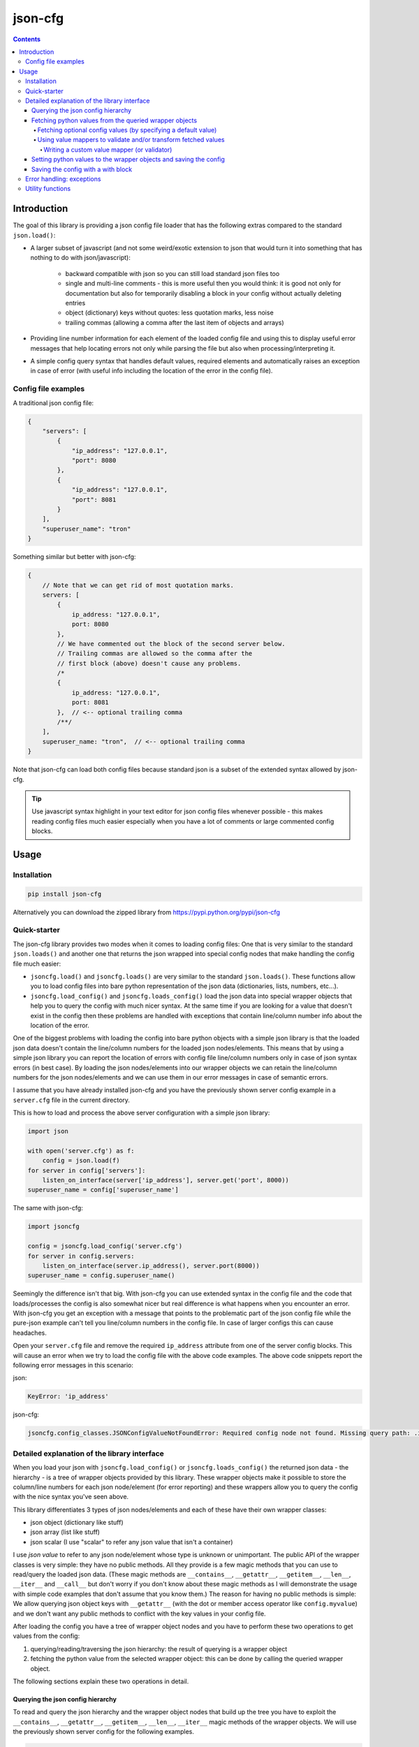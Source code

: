 ========
json-cfg
========

.. image:: https://img.shields.io/travis/pasztorpisti/json-cfg.svg?style=flat
    :target: https://travis-ci.org/pasztorpisti/json-cfg
    :alt: build

.. image:: https://img.shields.io/codacy/25854a088e89472f9fbf2bd5c1633834.svg?style=flat
    :target: https://www.codacy.com/app/pasztorpisti/json-cfg
    :alt: code quality

.. image:: https://landscape.io/github/pasztorpisti/json-cfg/master/landscape.svg?style=flat
    :target: https://landscape.io/github/pasztorpisti/json-cfg/master
    :alt: code health

.. image:: https://img.shields.io/coveralls/pasztorpisti/json-cfg/master.svg?style=flat
    :target: https://coveralls.io/r/pasztorpisti/json-cfg?branch=master
    :alt: coverage

.. image:: https://img.shields.io/pypi/v/json-cfg.svg?style=flat
    :target: https://pypi.python.org/pypi/json-cfg
    :alt: pypi

.. image:: https://img.shields.io/github/tag/pasztorpisti/json-cfg.svg?style=flat
    :target: https://github.com/pasztorpisti/json-cfg
    :alt: github

.. image:: https://img.shields.io/github/license/pasztorpisti/json-cfg.svg?style=flat
    :target: https://github.com/pasztorpisti/json-cfg/blob/master/LICENSE.txt
    :alt: license: MIT

.. contents::

------------
Introduction
------------

The goal of this library is providing a json config file loader that has
the following extras compared to the standard ``json.load()``:

- A larger subset of javascript (and not some weird/exotic extension to json that
  would turn it into something that has nothing to do with json/javascript):

    - backward compatible with json so you can still load standard json files too
    - single and multi-line comments - this is more useful then you would think:
      it is good not only for documentation but also for temporarily disabling
      a block in your config without actually deleting entries
    - object (dictionary) keys without quotes: less quotation marks, less noise
    - trailing commas (allowing a comma after the last item of objects and arrays)

- Providing line number information for each element of the loaded config file
  and using this to display useful error messages that help locating errors not
  only while parsing the file but also when processing/interpreting it.
- A simple config query syntax that handles default values, required elements and
  automatically raises an exception in case of error (with useful info including
  the location of the error in the config file).


Config file examples
--------------------

A traditional json config file:

.. code-block:: javascript

    {
        "servers": [
            {
                "ip_address": "127.0.0.1",
                "port": 8080
            },
            {
                "ip_address": "127.0.0.1",
                "port": 8081
            }
        ],
        "superuser_name": "tron"
    }

Something similar but better with json-cfg:

.. code-block:: javascript
    
    {
        // Note that we can get rid of most quotation marks.
        servers: [
            {
                ip_address: "127.0.0.1",
                port: 8080
            },
            // We have commented out the block of the second server below.
            // Trailing commas are allowed so the comma after the
            // first block (above) doesn't cause any problems.
            /*
            {
                ip_address: "127.0.0.1",
                port: 8081
            },  // <-- optional trailing comma
            /**/
        ],
        superuser_name: "tron",  // <-- optional trailing comma
    }

Note that json-cfg can load both config files because standard json is a subset of the extended
syntax allowed by json-cfg.

.. tip::

    Use javascript syntax highlight in your text editor for json config files
    whenever possible - this makes reading config files much easier especially
    when you have a lot of comments or large commented config blocks.

-----
Usage
-----

Installation
------------

.. code-block:: sh

    pip install json-cfg

Alternatively you can download the zipped library from https://pypi.python.org/pypi/json-cfg

Quick-starter
-------------

The json-cfg library provides two modes when it comes to loading config files: One that is very
similar to the standard ``json.loads()`` and another one that returns the json wrapped into special
config nodes that make handling the config file much easier:

- ``jsoncfg.load()`` and ``jsoncfg.loads()`` are very similar to the standard ``json.loads()``.
  These functions allow you to load config files into bare python representation of the json
  data (dictionaries, lists, numbers, etc...).
- ``jsoncfg.load_config()`` and ``jsoncfg.loads_config()`` load the json data into special wrapper
  objects that help you to query the config with much nicer syntax. At the same time if you
  are looking for a value that doesn't exist in the config then these problems are handled with
  exceptions that contain line/column number info about the location of the error.

One of the biggest problems with loading the config into bare python objects with a simple json
library is that the loaded json data doesn't contain the line/column numbers for the loaded json
nodes/elements. This means that by using a simple json library you can report the location of errors
with config file line/column numbers only in case of json syntax errors (in best case).
By loading the json nodes/elements into our wrapper objects we can retain the line/column numbers
for the json nodes/elements and we can use them in our error messages in case of semantic errors.

I assume that you have already installed json-cfg and you have the previously shown server config
example in a ``server.cfg`` file in the current directory.

This is how to load and process the above server configuration with a simple json library:

.. code-block:: python

    import json

    with open('server.cfg') as f:
        config = json.load(f)
    for server in config['servers']:
        listen_on_interface(server['ip_address'], server.get('port', 8000))
    superuser_name = config['superuser_name']

The same with json-cfg:

.. code-block:: python

    import jsoncfg

    config = jsoncfg.load_config('server.cfg')
    for server in config.servers:
        listen_on_interface(server.ip_address(), server.port(8000))
    superuser_name = config.superuser_name()

Seemingly the difference isn't that big. With json-cfg you can use extended syntax in the config
file and the code that loads/processes the config is also somewhat nicer but real difference is
what happens when you encounter an error. With json-cfg you get an exception with a message that
points to the problematic part of the json config file while the pure-json example can't tell you
line/column numbers in the config file. In case of larger configs this can cause headaches.

Open your ``server.cfg`` file and remove the required ``ip_address`` attribute from one of the server
config blocks. This will cause an error when we try to load the config file with the above code
examples. The above code snippets report the following error messages in this scenario:

json:

.. code-block::

    KeyError: 'ip_address'

json-cfg:

.. code-block::

    jsoncfg.config_classes.JSONConfigValueNotFoundError: Required config node not found. Missing query path: .ip_address (relative to error location) [line=3;col=9]

Detailed explanation of the library interface
---------------------------------------------

When you load your json with ``jsoncfg.load_config()`` or ``jsoncfg.loads_config()`` the returned json
data - the hierarchy - is a tree of wrapper objects provided by this library. These wrapper objects
make it possible to store the column/line numbers for each json node/element (for error reporting)
and these wrappers allow you to query the config with the nice syntax you've seen above.

This library differentiates 3 types of json nodes/elements and each of these have their own wrapper
classes:

- json object (dictionary like stuff)
- json array (list like stuff)
- json scalar (I use "scalar" to refer any json value that isn't a container)

I use *json value* to refer to any json node/element whose type is unknown or unimportant.
The public API of the wrapper classes is very simple: they have no public methods. All they provide
is a few magic methods that you can use to read/query the loaded json data. (These magic methods
are ``__contains__``, ``__getattr__``, ``__getitem__``, ``__len__``, ``__iter__`` and ``__call__`` but don't
worry if you don't know about these magic methods as I will demonstrate the usage with simple code
examples that don't assume that you know them.)
The reason for having no public methods is simple: We allow querying json object keys with
``__getattr__`` (with the dot or member access operator like ``config.myvalue``) and we don't want any
public methods to conflict with the key values in your config file.

After loading the config you have a tree of wrapper object nodes and you have to perform these two
operations to get values from the config:

1. querying/reading/traversing the json hierarchy: the result of querying is a wrapper object
2. fetching the python value from the selected wrapper object: this can be done by calling the
   queried wrapper object.

The following sections explain these two operations in detail.

Querying the json config hierarchy
""""""""""""""""""""""""""""""""""

To read and query the json hierarchy and the wrapper object nodes that build up the tree you have
to exploit the ``__contains__``, ``__getattr__``, ``__getitem__``, ``__len__``, ``__iter__`` magic methods
of the wrapper objects. We will use the previously shown server config for the following examples.

.. code-block:: python

    import jsoncfg

    config = jsoncfg.load_config('server.cfg')

    # Using __getattr__ to get the servers key from the config json object.
    # The result of this expression is a wrapper object that wraps the servers array/list.
    server_array = config.servers

    # The equivalent of the previous expression using __getitem__:
    server_array = config['servers']

    # Note that querying a non-existing key from an object doesn't raise an error. Instead
    # it returns a special ValueNotFoundNode instance that you can continue using as a
    # wrapper object. The error happens only if you try to fetch the value of this key
    # without specifying a default value - but more on this later in the section where we
    # discuss value fetching from wrapper objects.
    special_value_not_found_node = config.non_existing_key

    # Checking whether a key exists in a json object:
    servers_exists = 'servers' in config

    # Using __getitem__ to index into json array wrapper objects:
    # Over-indexing the array would raise an exception with useful error message
    # containing the location of the servers_array in the config file.
    first_item_wrapper_object = servers_array[0]

    # Getting the length of json object and json array wrappers:
    num_config_key_value_pairs = len(config)
    servers_array_len = len(servers_array)

    # Iterating the items of a json object or array:
    for key_string, value_wrapper_object in config:
        pass
    for value_wrapper_object in config.servers:
        pass

Not all node types (object, array, scalar) support all operations. For example a scalar json value
doesn't support ``len()`` and you can not iterate it. What happens if someone puts a scalar value
into the config in place of the servers array? In that case the config loader code sooner or
later performs an array-specific operation on that scalar value (for example iteration) and this
raises an exception with a useful error message pointing the the loader code with the stack trace
and pointing to the scalar value in the config file with line/column numbers. You can find more info
about json-node-type related checks and error handling mechanisms in the following sections (value
fetching and error handling).

Fetching python values from the queried wrapper objects
"""""""""""""""""""""""""""""""""""""""""""""""""""""""

After selecting any of the wrapper object nodes from the json config hierarchy you can fetch its
wrapped value by using its ``__call__`` magic method. This works on all json node types: objects,
arrays and scalars. If you fetch a container (object or array) then this fetch is recursive: it
fetches the whole subtree whose root node is the fetched wrapper object. In most cases it is a
good practice to fetch only leaf nodes of the config. Leaving the containers (objects, arrays) in
wrappers helps getting better error messages if something goes wrong while you are processing the
config data.

.. code-block:: python

    import jsoncfg

    config = jsoncfg.load_config('server.cfg')

    # Fetching the value of the whole json object hierarchy.
    # python_hierarchy now looks like something you normally
    # get as a result of a standard ``json.load()``.
    python_hierarchy = config()

    # Converting only the servers array into python-object format:
    python_server_list = config.servers()

    # Getting the ip_address of the first server.
    server_0_ip_address_str = config.servers[0].ip_address()


Fetching optional config values (by specifying a default value)
^^^^^^^^^^^^^^^^^^^^^^^^^^^^^^^^^^^^^^^^^^^^^^^^^^^^^^^^^^^^^^^

The value fetcher call has some optional parameters. You can call it with an optional default value
followed by zero or more ``jsoncfg.JSONValueMapper`` instances. The default value comes in handy when
you are querying an **optional** item from a json object:

.. code-block:: python

    # If "optional_value" isn't in the config then return the default value (50).
    v0 = config.optional_value(50)

    # This raises an exception if "required_value" isn't in the config.
    v1 = config.required_value()


Using value mappers to validate and/or transform fetched values
^^^^^^^^^^^^^^^^^^^^^^^^^^^^^^^^^^^^^^^^^^^^^^^^^^^^^^^^^^^^^^^

Whether you are using a default value or not you can specify zero or more ``jsoncfg.JSONValueMapper``
instances too in the parameter list of the fetcher function call. These instances have to be
callable, they have to have a ``__call__`` method that receives one parameter - the fetched value -
and they have to return the transformed (or untouched) value. If you specify more than one value
mapper instances then these value mappers are applied to the fetched value in left-to-right order
as you specify them in the argument list. You can use these value mapper instances not only to
transform the fetched value, but also to perform (type) checks on them. The ``jsoncfg.value_mappers``
module contains a few predefined type-checkers but you can create your own value mappers.

.. warning::

    If you specify both a default value and one or more value mapper instances in your value fetcher
    call then the value mappers are never applied to the default value. The value mappers are used
    only when you fetch a value that exists in the config. json-cfg uses either the default value
    or the list of value mapper instances but not both.

.. code-block:: python

    from jsoncfg.value_mappers import RequireType
    from jsoncfg.value_mappers import require_list, require_string, require_integer, require_number

    # require_list is a jsoncfg.JSONValueMapper instance that checks if the fetched value is a list.
    # If the "servers" key is missing form the config or its type isn't list then an exception is
    # raised because we haven't specified a default value.
    python_server_list = config.servers(require_list)

    # If the "servers" key is missing from the config then the return value is None. If "servers"
    # is in the config and it isn't a list instance then an exception is raised otherwise the
    # return value is the servers list.
    python_server_list = config.servers(None, require_list)

    # Querying the required ip_address parameter with required string type.
    ip_address = config.servers[0].ip_address(require_string)

    # Querying the optional port parameter with a default value of 8000.
    # If the optional port parameter is specified in the config then it has to be an integer.
    ip_address = config.servers[0].port(8000, require_integer)

    # An optional timeout parameter with a default value of 5. If the timeout parameter is in
    # the config then it has to be a number (int, long, or float).
    timeout = config.timeout(5, require_number)

    # Getting a required guest_name parameter from the config. The parameter has to be either
    # None (null in the json file) or a string.
    guest_name = config.guest_name(RequireType(type(None), str))


Writing a custom value mapper (or validator)
````````````````````````````````````````````

- Derive your own value mapper class from ``jsoncfg.JSONValueMapper``.
- Implement the ``__call__`` method that receives one value and returns one value:

    - Your ``__call__`` method can return the received value intact but it is allowed to
      return a completely different transformed value.
    - Your ``__call__`` implementation can perform validation. If the validation fails then
      you have to raise an exception. This exception can be anything but if you don't have
      a better idea then simply use the standard ``ValueError`` or ``TypeError``. This exception
      is caught by the value fetcher call and re-raised as another json-cfg specific
      exception that contains useful error message with the location of the error and that
      exception also contains the exception you raised while validating.

Custom value mapper example code:

.. code-block:: python

    import datetime
    import jsoncfg
    from jsoncfg import JSONValueMapper
    from jsoncfg.value_mappers import require_integer

    class OneOf(JSONValueMapper):
        def __init__(self, *enum_members):
            self.enum_members = set(enum_members)

        def __call__(self, v):
            if v not in self.enum_members:
                raise ValueError('%r is not one of these: %r' % (v, self.enum_members))
            return v

    class RangeCheck(JSONValueMapper):
        def __init__(self, min_, max_):
            self.min = min_
            self.max = max_

        def __call__(self, v):
            if self.min <= v < self.max:
                return v
            raise ValueError('%r is not in range [%r, %r)' % (v, self.min, self.max))

    class ToDateTime(JSONValueMapper):
        def __call__(self, v):
            if not isinstance(v, str):
                raise TypeError('Expected a naive iso8601 datetime string but found %r' % (v,))
            return datetime.datetime.strptime(v, '%Y-%m-%dT%H:%M:%S')

    config = jsoncfg.load_config('server.cfg')

    # Creating a value mapper instance for reuse.
    require_cool_superuser_name = OneOf('tron', 'neo')
    superuser_name = config.superuser_name(None, require_cool_superuser_name)

    check_http_port_range = RangeCheck(8000, 9000)
    port = config.servers[0].port(8000, check_http_port_range)

    # Chaining value mappers. First require_integer receives the value of the port
    # attribute, checks/transforms it and the output of require_integer goes
    # to the check_http_port_range value mapper. What you receive as a result of
    # value fetching is the output of check_http_port_range.
    port = config.servers[0].port(require_integer, check_http_port_range)

    # to_datetime converts a naive iso8601 datetime string into a datetime instance.
    to_datetime = ToDateTime()
    superuser_birthday = config.superuser_birthday(None, to_datetime)


Setting python values to the wrapper objects and saving the config
""""""""""""""""""""""""""""""""""""""""""""""""""""""""""""""""""

jsoncfg can also be used to write back the json config file. However, the file will be
written using json.dump, and all comments will be lost.

.. code-block:: python

    # TODO : Unit tests based on this example

    import jsoncfg

    server_file_name = 'server.cfg'

    config = jsoncfg.load_config(server_file_name)

    # Create some values and store them
    # This will store an array as a property of the root config object
    arr = [1, 2, "three"]
    config.example_arr = arr

    # As "subobj1" doesn't exist, it will be created as a json object, and then "val1"
    # will be assigned to it
    val1 = "This is a string value"
    config.subobj1.val1 = val1

    # Now that we've created some data, we can save it.
    jsoncfg.save_config(server_file_name, config)

    # Now lets load it up again and check that the values match
    config = jsoncfg.load_config(server_file_name)
    assert config.example_arr == arr
    assert config.subobj1.val1 == val1


Saving the config with a with block
""""""""""""""""""""""""""""""""""""""""""""""""""""""""""""""""""

jsoncfg has a wrapper class and a with block, taking much of the burdon away from
deciding if you need to save or not

.. code-block:: python

    # TODO : Unit tests based on this example

    import jsoncfg

    server_file_name = 'server.cfg'
    arr = [1, 2, "three"]
    val1 = "This is a string value"

    config = jsoncfg.ConfigWithWrapper('server.cfg')

    with config as c:
        # This will store an array as a property of the root config object
        c.example_arr = arr

        # As "subobj1" doesn't exist, it will be created as a json object, and then "val1"
        # will be assigned to it
        c.subobj1.val1 = val1

    # The config file is automatically saved when we left the with block

    # Now lets load it up again and check that the values match
    config = jsoncfg.load_config(server_file_name)
    assert config.example_arr == arr
    assert config.subobj1.val1 == val1


Error handling: exceptions
--------------------------

The base of all library exceptions is ``jsoncfg.JSONConfigException``. If the parsed json contains a
syntax error then you receive a ``jsoncfg.JSONConfigParserException`` - this exception has no
subclasses. In case of config query errors you receive a ``jsoncfg.JSONConfigQueryError`` - this
exception has several subclasses.

.. code-block::

                         +---------------------+
                         | JSONConfigException |
                         +---------------------+
                            ^               ^
                            |               |
        +-------------------+-------+       |
        | JSONConfigParserException |       |
        +---------------------------+       |
                                      +-----+----------------+
              +---------------------->| JSONConfigQueryError |<------------------------+
              |                       +----------------------+                         |
              |                          ^                ^                            |
              |                          |                |                            |
              |   +----------------------+-----+    +-----+------------------------+   |
              |   | JSONConfigValueMapperError |    | JSONConfigValueNotFoundError |   |
              |   +----------------------------+    +------------------------------+   |
              |                                                                        |
        +-----+-------------------+                                   +----------------+-----+
        | JSONConfigNodeTypeError |                                   | JSONConfigIndexError |
        +-------------------------+                                   +----------------------+

jsoncfg.\ **JSONConfigException**

    This is the mother of all exceptions raised by the library (aside from some some ``ValueError``s
    and ``TypeErrors`` that are raised in case of trivial programming mistakes). Note that this
    exception is never raised directly - the library raises only exceptions that are derived from
    this.

jsoncfg.\ **JSONConfigParserException**

    You receive this exception if there is a syntax error in the parsed json.

    - ``error_message``: The error message without the line/column number
      info. The standard ``Exception.message`` field contains this very same message but with the
      line/column info formatted into it as a postfix.
    - ``line``, ``column``: line and column information to locate the error easily in the parsed json.

jsoncfg.\ **JSONConfigQueryError**

    You receive this exception in case of errors you make while processing the parsed json. This
    exception class is never instantiated directly, only its subclasses are used.

    - ``config_node``: The json node/element that was processed when the error happened.
    - ``line``, ``column``: line and column information to locate the error easily in the parsed json.

jsoncfg.\ **JSONConfigValueMapperError**

    Raised when you query and fetch a value by specifying a value mapper but the value mapper
    instance raises an exception during while fetching the value.

    - ``mapper_exception``: The exception instance raised by the value mapper.

jsoncfg.\ **JSONConfigValueNotFoundError**

    This is raised when you try to fetch a required (non-optional) value that doesn't exist in the
    config file.

jsoncfg.\ **JSONConfigNodeTypeError**

    You get this exception if you try to perform an operation on a node that is not allowed for
    that node type (object, array or scalar), for example indexing into an array with a string.

jsoncfg.\ **JSONConfigIndexError**

    Over-indexing a json array results in this exception.

    - ``index``: The index used to over-index the array.

Utility functions
-----------------

The config wrapper objects have no public methods but in some cases you may want to extract some info from them
(for example line/column number, type of node). You can do that with utility functions that can be imported from
the ``jsoncfg`` module.


jsoncfg.\ **node_location**\ *(config_node)*

    Returns the location of the specified config node in the file it was parsed from. The returned location is a
    named tuple ``NodeLocation(line, column)`` containing the 1-based line and column numbers.

jsoncfg.\ **node_exists**\ *(config_node)*

    The library doesn't raise an error if you query a non-existing key. It raises error only when you try to fetch
    a value from it. Querying a non-existing key returns a special ``ValueNotFoundNode`` instance and this function
    actually checks whether the node is something else than a ``ValueNotFoundNode`` instance. A node can be
    any part of the json: an object/dict, a list, or any other json value. Before trying to fetch a value from the
    queried node you can test the result of a query with ``node_exists()`` whether it is an existing or non-existing
    node in order to handle missing/optional config blocks gracefully without exceptions.

    .. code-block:: python

        from jsoncfg import load_config, node_exists

        config = load_config('my_config.cfg')
        if node_exists(config.whatever1.whatever2.whatever3):
            ...

        # OR an equivalent piece of code:

        node = config.whatever1.whatever2.whatever3
        if node_exists(node):
            ...

        # This node_exists() call returns True:
        exists_1 = node_exists(config.existing_key1.existing_key2.existing_key3)

        # This node_exists() call returns False:
        exists_2 = node_exists(config.non_existing_key1.non_existing_key2)


jsoncfg.\ **node_is_object**\ *(config_node)*

    Returns ``True`` if the specified ``config_node`` is a json object/dict.


jsoncfg.\ **node_is_array**\ *(config_node)*

    Returns ``True`` if the specified ``config_node`` is a json array/list.


jsoncfg.\ **node_is_scalar**\ *(config_node)*

    Returns ``True`` if the specified ``config_node`` is a json value other than an object or array - if it isn't a
    container.


jsoncfg.\ **ensure_exists**\ *(config_node)*

    Returns the specified ``config_node`` if it is an existing node, otherwise it raises a config error (with
    config file location info when possible).


jsoncfg.\ **expect_object**\ *(config_node)*

    Returns the specified ``config_node`` if it is a json object/dict, otherwise it raises a config error (with
    config file location info when possible).

    In many cases you can just query and fetch objects using jsoncfg without doing explicit error handling and
    jsoncfg provides useful error messages when an error occurs (like trying the fetch the value from a non-existing
    node, trying to map a non-integer value to an integer, etc...). There is however at least one exception when
    jsoncfg can't really auto-detect problems in a smart way: When you iterate over a json object or array. A json
    object returns `(key, value)` pairs during iteration while an array returns simple items. If you just assume
    (without actually checking) that a config node is a json object/dict and you iterate over it with auto-unpacking
    the returned `(key, value)` pairs into two variables then you might get into trouble if your assumption is
    incorrect and the actual config node is a json array. If it is an array then it will return simple items and
    python fails to unpack it into two variables. The result is an ugly python runtime error and not a nice jsoncfg
    error that says that the config node is an array and not an object/dict that your code expected. To overcome this
    problem you can use this ``jsoncfg.expect_object()`` function to ensure that the node you iterate is a json
    object. The same is recommended in case of json arrays: it is recommended to check them with
    ``jsoncfg.expect_array()`` before iteration:

    .. code-block:: python

        from jsoncfg import load_config, expect_object, expect_array

        config = load_config('server.cfg')
        for server in expect_array(config.servers):
            print('------------')
            for key, value in expect_object(server):
                print('%s: %r' % (key, value))


jsoncfg.\ **expect_array**\ *(config_node)*

    Returns the specified ``config_node`` if it is a json array/list, otherwise it raises a config error (with
    config file location info when possible).


jsoncfg.\ **expect_scalar**\ *(config_node)*

    Returns the specified ``config_node`` if it isn't a json object or array, otherwise it raises a config error (with
    config file location info when possible).
